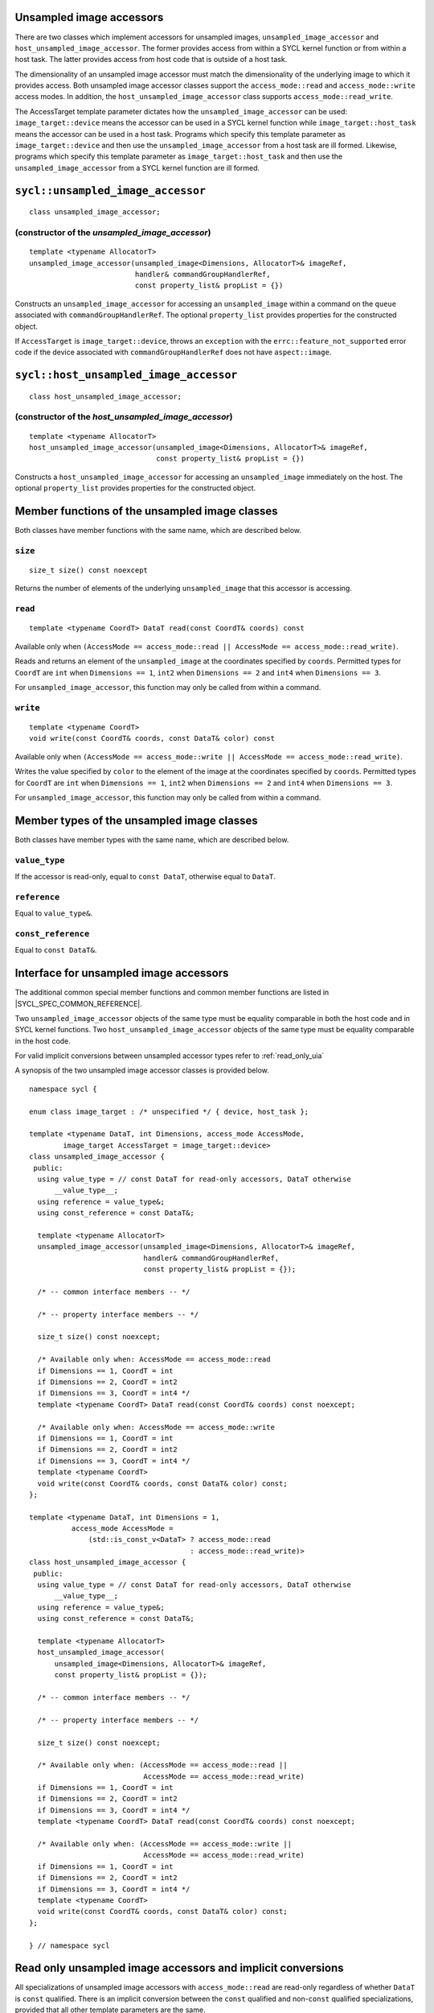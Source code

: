 ..
  Copyright 2020 The Khronos Group Inc.
  SPDX-License-Identifier: CC-BY-4.0

.. rst-class:: api-class

.. _unsampled_image_accessors:

=========================
Unsampled image accessors
=========================

There are two classes which implement accessors for unsampled images,
``unsampled_image_accessor`` and ``host_unsampled_image_accessor``.
The former provides access from within a SYCL kernel function or from
within a host task. The latter provides access from host
code that is outside of a host task.

The dimensionality of an unsampled image accessor must match the
dimensionality of the underlying image to which it provides access.
Both unsampled image accessor classes support the
``access_mode::read`` and ``access_mode::write`` access modes.
In addition, the ``host_unsampled_image_accessor``
class supports ``access_mode::read_write``.

The AccessTarget template parameter dictates how the
``unsampled_image_accessor`` can be used: ``image_target::device``
means the accessor can be used in a SYCL kernel function while
``image_target::host_task`` means the accessor can be used in
a host task. Programs which specify this template parameter as
``image_target::device`` and then use the ``unsampled_image_accessor``
from a host task are ill formed. Likewise, programs which specify this
template parameter as ``image_target::host_task`` and then use the
``unsampled_image_accessor`` from a SYCL kernel function are ill formed.

.. _unsampled_image_accessor:

==================================
``sycl::unsampled_image_accessor``
==================================

::

  class unsampled_image_accessor;

(constructor of the `unsampled_image_accessor`)
===============================================

.. parsed-literal::

  template <typename AllocatorT>
  unsampled_image_accessor(unsampled_image<Dimensions, AllocatorT>& imageRef,
                           handler& commandGroupHandlerRef,
                           const property_list& propList = {})

Constructs an ``unsampled_image_accessor`` for accessing an
``unsampled_image`` within a command on the ``queue``
associated with ``commandGroupHandlerRef``. The optional
``property_list`` provides properties
for the constructed object.

If ``AccessTarget`` is ``image_target::device``,
throws an ``exception`` with the ``errc::feature_not_supported``
error code if the device associated with ``commandGroupHandlerRef``
does not have ``aspect::image``.

.. _host_unsampled_image_accessor:

=======================================
``sycl::host_unsampled_image_accessor``
=======================================

::

  class host_unsampled_image_accessor;

(constructor of the `host_unsampled_image_accessor`)
====================================================

.. parsed-literal::

  template <typename AllocatorT>
  host_unsampled_image_accessor(unsampled_image<Dimensions, AllocatorT>& imageRef,
                                const property_list& propList = {})

Constructs a ``host_unsampled_image_accessor`` for accessing an
``unsampled_image`` immediately on the host. The optional
``property_list`` provides properties for the constructed object.

===============================================
Member functions of the unsampled image classes
===============================================

Both classes have member functions with the same name,
which are described below.

``size``
========

::

  size_t size() const noexcept

Returns the number of elements of the underlying
``unsampled_image`` that this accessor is accessing.

``read``
========

::

  template <typename CoordT> DataT read(const CoordT& coords) const

Available only when
``(AccessMode == access_mode::read
|| AccessMode == access_mode::read_write)``.

Reads and returns an element of the ``unsampled_image`` at the
coordinates specified by ``coords``. Permitted types for ``CoordT``
are ``int`` when ``Dimensions == 1``, ``int2`` when
``Dimensions == 2`` and ``int4`` when ``Dimensions == 3``.

For ``unsampled_image_accessor``, this function may
only be called from within a command.

``write``
=========

::

  template <typename CoordT>
  void write(const CoordT& coords, const DataT& color) const

Available only when
``(AccessMode == access_mode::write
|| AccessMode == access_mode::read_write)``.

Writes the value specified by ``color`` to the element of the image at the
coordinates specified by ``coords``. Permitted types for ``CoordT``
are ``int`` when ``Dimensions == 1``, ``int2`` when
``Dimensions == 2`` and ``int4`` when ``Dimensions == 3``.

For ``unsampled_image_accessor``, this function may
only be called from within a command.

===========================================
Member types of the unsampled image classes
===========================================

Both classes have member types with the same name,
which are described below.

``value_type``
==============

If the accessor is read-only,
equal to ``const DataT``, otherwise equal to ``DataT``.

``reference``
=============

Equal to ``value_type&``.

``const_reference``
===================

Equal to ``const DataT&``.

=======================================
Interface for unsampled image accessors
=======================================

The additional common special member functions and common member
functions are listed in |SYCL_SPEC_COMMON_REFERENCE|.

Two ``unsampled_image_accessor`` objects of the same type must be
equality comparable in both the host code and in SYCL kernel functions.
Two ``host_unsampled_image_accessor`` objects of the same type must be
equality comparable in the host code.

For valid implicit conversions between unsampled
accessor types refer to :ref:`read_only_uia`

A synopsis of the two unsampled image accessor classes is provided below.

::

  namespace sycl {

  enum class image_target : /* unspecified */ { device, host_task };

  template <typename DataT, int Dimensions, access_mode AccessMode,
          image_target AccessTarget = image_target::device>
  class unsampled_image_accessor {
   public:
    using value_type = // const DataT for read-only accessors, DataT otherwise
        __value_type__;
    using reference = value_type&;
    using const_reference = const DataT&;

    template <typename AllocatorT>
    unsampled_image_accessor(unsampled_image<Dimensions, AllocatorT>& imageRef,
                             handler& commandGroupHandlerRef,
                             const property_list& propList = {});

    /* -- common interface members -- */

    /* -- property interface members -- */

    size_t size() const noexcept;

    /* Available only when: AccessMode == access_mode::read
    if Dimensions == 1, CoordT = int
    if Dimensions == 2, CoordT = int2
    if Dimensions == 3, CoordT = int4 */
    template <typename CoordT> DataT read(const CoordT& coords) const noexcept;

    /* Available only when: AccessMode == access_mode::write
    if Dimensions == 1, CoordT = int
    if Dimensions == 2, CoordT = int2
    if Dimensions == 3, CoordT = int4 */
    template <typename CoordT>
    void write(const CoordT& coords, const DataT& color) const;
  };

  template <typename DataT, int Dimensions = 1,
            access_mode AccessMode =
                (std::is_const_v<DataT> ? access_mode::read
                                        : access_mode::read_write)>
  class host_unsampled_image_accessor {
   public:
    using value_type = // const DataT for read-only accessors, DataT otherwise
        __value_type__;
    using reference = value_type&;
    using const_reference = const DataT&;

    template <typename AllocatorT>
    host_unsampled_image_accessor(
        unsampled_image<Dimensions, AllocatorT>& imageRef,
        const property_list& propList = {});

    /* -- common interface members -- */

    /* -- property interface members -- */

    size_t size() const noexcept;

    /* Available only when: (AccessMode == access_mode::read ||
                             AccessMode == access_mode::read_write)
    if Dimensions == 1, CoordT = int
    if Dimensions == 2, CoordT = int2
    if Dimensions == 3, CoordT = int4 */
    template <typename CoordT> DataT read(const CoordT& coords) const noexcept;

    /* Available only when: (AccessMode == access_mode::write ||
                             AccessMode == access_mode::read_write)
    if Dimensions == 1, CoordT = int
    if Dimensions == 2, CoordT = int2
    if Dimensions == 3, CoordT = int4 */
    template <typename CoordT>
    void write(const CoordT& coords, const DataT& color) const;
  };

  } // namespace sycl

.. _read_only_uia:

============================================================
Read only unsampled image accessors and implicit conversions
============================================================

All specializations of unsampled image accessors with ``access_mode::read``
are read-only regardless of whether ``DataT`` is ``const`` qualified.
There is an implicit conversion between the ``const`` qualified and
non-``const`` qualified specializations, provided that
all other template parameters are the same.
